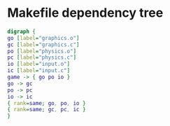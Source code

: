 * Makefile dependency tree
#+BEGIN_SRC dot :file makefile-deptree.png :cmdline -Kdot -Tpng
digraph {
go [label="graphics.o"]
gc [label="graphics.c"]
po [label="physics.o"]
pc [label="physics.c"]
io [label="input.o"]
ic [label="input.c"]
game -> { go po io }
go -> gc
po -> pc
io -> ic
{ rank=same; go, po, io }
{ rank=same; gc, pc, ic }
}
#+END_SRC
